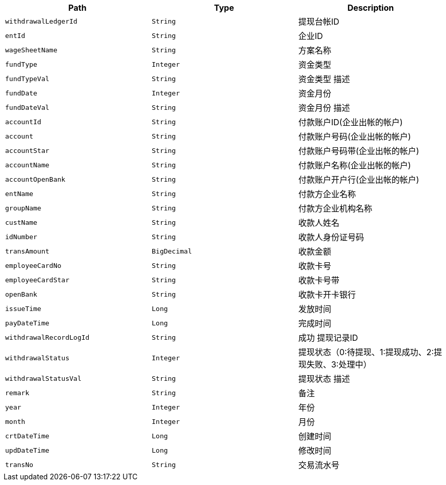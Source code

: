 |===
|Path|Type|Description

|`+withdrawalLedgerId+`
|`+String+`
|提现台帐ID

|`+entId+`
|`+String+`
|企业ID

|`+wageSheetName+`
|`+String+`
|方案名称

|`+fundType+`
|`+Integer+`
|资金类型

|`+fundTypeVal+`
|`+String+`
|资金类型 描述

|`+fundDate+`
|`+Integer+`
|资金月份

|`+fundDateVal+`
|`+String+`
|资金月份 描述

|`+accountId+`
|`+String+`
|付款账户ID(企业出帐的帐户)

|`+account+`
|`+String+`
|付款账户号码(企业出帐的帐户)

|`+accountStar+`
|`+String+`
|付款账户号码带(企业出帐的帐户)

|`+accountName+`
|`+String+`
|付款账户名称(企业出帐的帐户)

|`+accountOpenBank+`
|`+String+`
|付款账户开户行(企业出帐的帐户)

|`+entName+`
|`+String+`
|付款方企业名称

|`+groupName+`
|`+String+`
|付款方企业机构名称

|`+custName+`
|`+String+`
|收款人姓名

|`+idNumber+`
|`+String+`
|收款人身份证号码

|`+transAmount+`
|`+BigDecimal+`
|收款金额

|`+employeeCardNo+`
|`+String+`
|收款卡号

|`+employeeCardStar+`
|`+String+`
|收款卡号带

|`+openBank+`
|`+String+`
|收款卡开卡银行

|`+issueTime+`
|`+Long+`
|发放时间

|`+payDateTime+`
|`+Long+`
|完成时间

|`+withdrawalRecordLogId+`
|`+String+`
|成功 提现记录ID

|`+withdrawalStatus+`
|`+Integer+`
|提现状态（0:待提现、1:提现成功、2:提现失败、3:处理中）

|`+withdrawalStatusVal+`
|`+String+`
|提现状态  描述

|`+remark+`
|`+String+`
|备注

|`+year+`
|`+Integer+`
|年份

|`+month+`
|`+Integer+`
|月份

|`+crtDateTime+`
|`+Long+`
|创建时间

|`+updDateTime+`
|`+Long+`
|修改时间

|`+transNo+`
|`+String+`
|交易流水号

|===